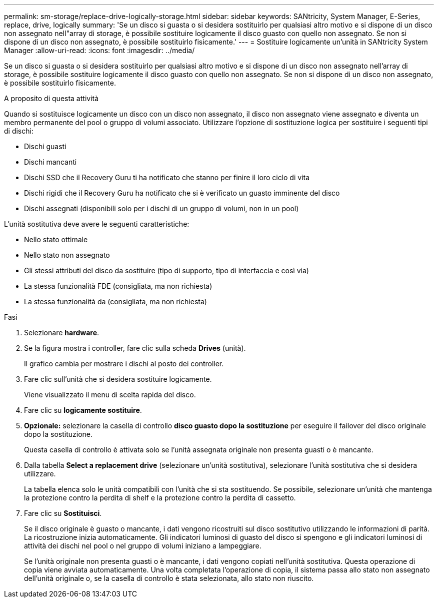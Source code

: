 ---
permalink: sm-storage/replace-drive-logically-storage.html 
sidebar: sidebar 
keywords: SANtricity, System Manager, E-Series, replace, drive, logically 
summary: 'Se un disco si guasta o si desidera sostituirlo per qualsiasi altro motivo e si dispone di un disco non assegnato nell"array di storage, è possibile sostituire logicamente il disco guasto con quello non assegnato. Se non si dispone di un disco non assegnato, è possibile sostituirlo fisicamente.' 
---
= Sostituire logicamente un'unità in SANtricity System Manager
:allow-uri-read: 
:icons: font
:imagesdir: ../media/


[role="lead"]
Se un disco si guasta o si desidera sostituirlo per qualsiasi altro motivo e si dispone di un disco non assegnato nell'array di storage, è possibile sostituire logicamente il disco guasto con quello non assegnato. Se non si dispone di un disco non assegnato, è possibile sostituirlo fisicamente.

.A proposito di questa attività
Quando si sostituisce logicamente un disco con un disco non assegnato, il disco non assegnato viene assegnato e diventa un membro permanente del pool o gruppo di volumi associato. Utilizzare l'opzione di sostituzione logica per sostituire i seguenti tipi di dischi:

* Dischi guasti
* Dischi mancanti
* Dischi SSD che il Recovery Guru ti ha notificato che stanno per finire il loro ciclo di vita
* Dischi rigidi che il Recovery Guru ha notificato che si è verificato un guasto imminente del disco
* Dischi assegnati (disponibili solo per i dischi di un gruppo di volumi, non in un pool)


L'unità sostitutiva deve avere le seguenti caratteristiche:

* Nello stato ottimale
* Nello stato non assegnato
* Gli stessi attributi del disco da sostituire (tipo di supporto, tipo di interfaccia e così via)
* La stessa funzionalità FDE (consigliata, ma non richiesta)
* La stessa funzionalità da (consigliata, ma non richiesta)


.Fasi
. Selezionare *hardware*.
. Se la figura mostra i controller, fare clic sulla scheda *Drives* (unità).
+
Il grafico cambia per mostrare i dischi al posto dei controller.

. Fare clic sull'unità che si desidera sostituire logicamente.
+
Viene visualizzato il menu di scelta rapida del disco.

. Fare clic su *logicamente sostituire*.
. *Opzionale:* selezionare la casella di controllo *disco guasto dopo la sostituzione* per eseguire il failover del disco originale dopo la sostituzione.
+
Questa casella di controllo è attivata solo se l'unità assegnata originale non presenta guasti o è mancante.

. Dalla tabella *Select a replacement drive* (selezionare un'unità sostitutiva), selezionare l'unità sostitutiva che si desidera utilizzare.
+
La tabella elenca solo le unità compatibili con l'unità che si sta sostituendo. Se possibile, selezionare un'unità che mantenga la protezione contro la perdita di shelf e la protezione contro la perdita di cassetto.

. Fare clic su *Sostituisci*.
+
Se il disco originale è guasto o mancante, i dati vengono ricostruiti sul disco sostitutivo utilizzando le informazioni di parità. La ricostruzione inizia automaticamente. Gli indicatori luminosi di guasto del disco si spengono e gli indicatori luminosi di attività dei dischi nel pool o nel gruppo di volumi iniziano a lampeggiare.

+
Se l'unità originale non presenta guasti o è mancante, i dati vengono copiati nell'unità sostitutiva. Questa operazione di copia viene avviata automaticamente. Una volta completata l'operazione di copia, il sistema passa allo stato non assegnato dell'unità originale o, se la casella di controllo è stata selezionata, allo stato non riuscito.


